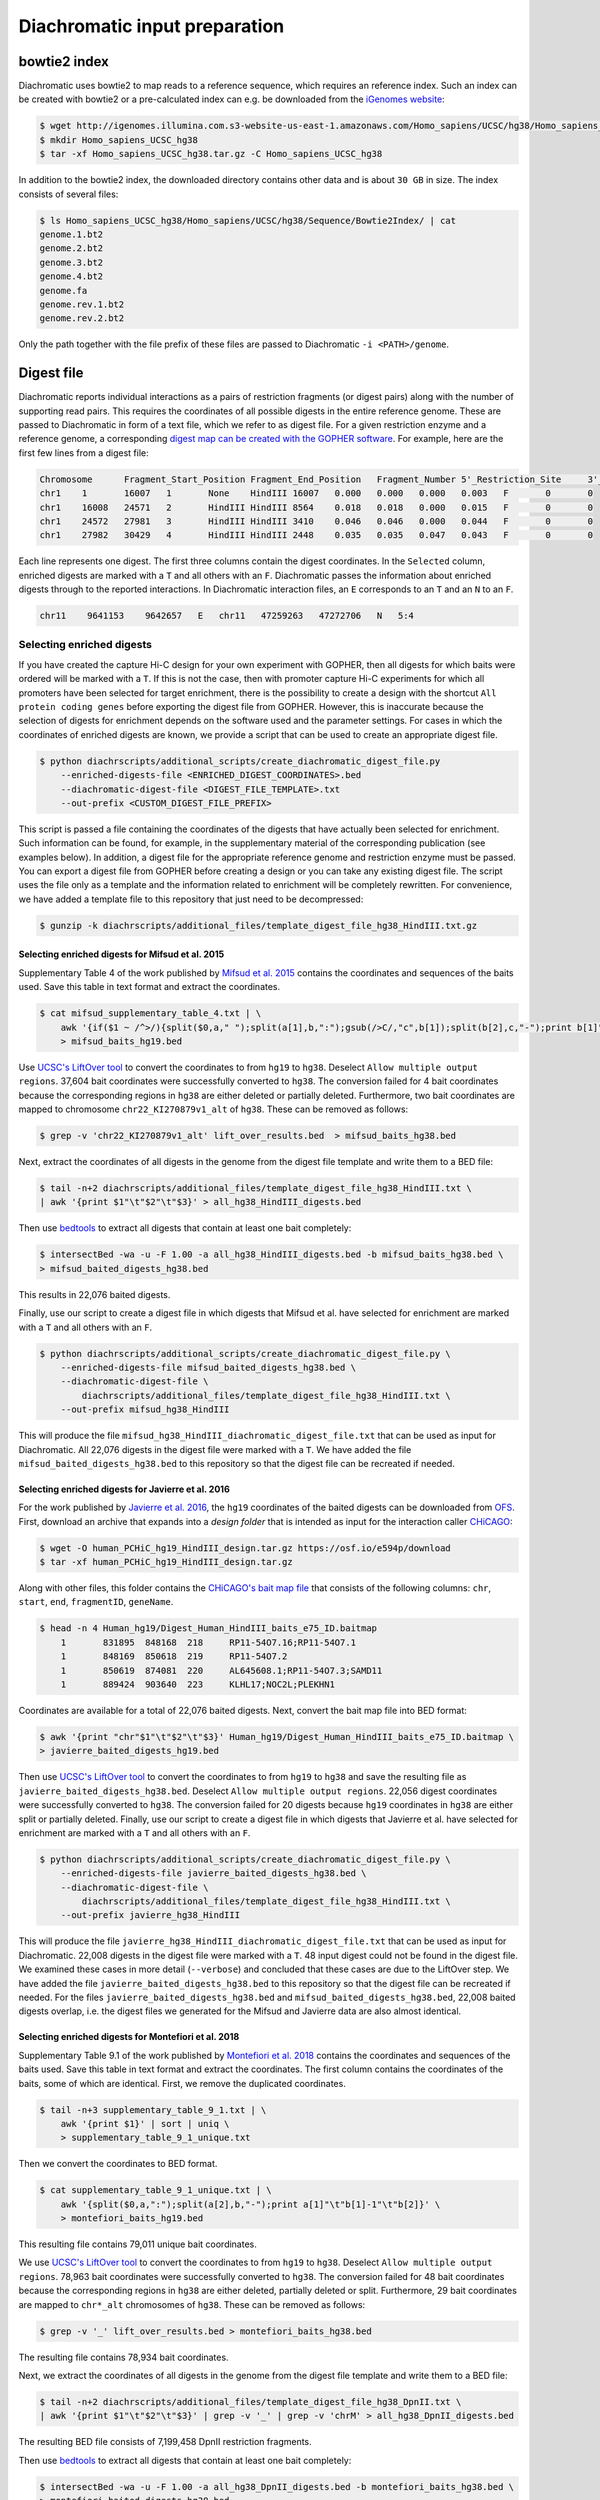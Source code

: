 .. _RST_Diachromatic_input_preparation:

##############################
Diachromatic input preparation
##############################

*************
bowtie2 index
*************

Diachromatic uses bowtie2 to map reads to a reference sequence, which requires an reference index.
Such an index can be created with bowtie2 or a pre-calculated index can e.g. be downloaded from the
`iGenomes website <https://support.illumina.com/sequencing/sequencing_software/igenome.html>`_:

.. code-block:: console

    $ wget http://igenomes.illumina.com.s3-website-us-east-1.amazonaws.com/Homo_sapiens/UCSC/hg38/Homo_sapiens_UCSC_hg38.tar.gz
    $ mkdir Homo_sapiens_UCSC_hg38
    $ tar -xf Homo_sapiens_UCSC_hg38.tar.gz -C Homo_sapiens_UCSC_hg38

In addition to the bowtie2 index, the downloaded directory contains other data and is about ``30 GB`` in size.
The index consists of several files:

.. code-block:: console

    $ ls Homo_sapiens_UCSC_hg38/Homo_sapiens/UCSC/hg38/Sequence/Bowtie2Index/ | cat
    genome.1.bt2
    genome.2.bt2
    genome.3.bt2
    genome.4.bt2
    genome.fa
    genome.rev.1.bt2
    genome.rev.2.bt2

Only the path together with the file prefix of these files are passed to Diachromatic ``-i <PATH>/genome``.


***********
Digest file
***********

Diachromatic reports individual interactions as a pairs of restriction fragments (or digest pairs)
along with the number of supporting read pairs.
This requires the coordinates of all possible digests in the entire reference genome.
These are passed to Diachromatic in form of a text file, which we refer to as digest file.
For a given restriction enzyme and a reference genome, a corresponding
`digest map can be created with the GOPHER software <https://diachromatic.readthedocs.io/en/latest/digest.html>`__.
For example, here are the first few lines from a digest file:

.. code-block:: console

    Chromosome      Fragment_Start_Position Fragment_End_Position   Fragment_Number 5'_Restriction_Site     3'_Restriction_Site     Length  5'_GC_Content   3'_GC_Content   5'_Repeat_Content       3'_Repeat_Content       Selected        5'_Probes       3'_Probes
    chr1    1       16007   1       None    HindIII 16007   0.000   0.000   0.000   0.003   F       0       0
    chr1    16008   24571   2       HindIII HindIII 8564    0.018   0.018   0.000   0.015   F       0       0
    chr1    24572   27981   3       HindIII HindIII 3410    0.046   0.046   0.000   0.044   F       0       0
    chr1    27982   30429   4       HindIII HindIII 2448    0.035   0.035   0.047   0.043   F       0       0

Each line represents one digest.
The first three columns contain the digest coordinates.
In the ``Selected`` column, enriched digests are marked with a ``T`` and all others with an ``F``.
Diachromatic passes the information about enriched digests through to the reported interactions.
In Diachromatic interaction files,
an ``E`` corresponds to an ``T`` and an ``N`` to an ``F``.

.. code-block:: console

    chr11    9641153    9642657   E   chr11   47259263   47272706   N   5:4


Selecting enriched digests
==========================

If you have created the capture Hi-C design for your own experiment with GOPHER,
then all digests for which baits were ordered will be marked with a ``T``.
If this is not the case,
then with promoter capture Hi-C experiments for which all promoters have been selected for target enrichment,
there is the possibility to create a design with the shortcut ``All protein coding genes``
before exporting the digest file from GOPHER.
However, this is inaccurate because the selection of digests for enrichment depends on the software used and the
parameter settings.
For cases in which the coordinates of enriched digests are known,
we provide a script that can be used to create an appropriate digest file.

.. code-block:: console

    $ python diachrscripts/additional_scripts/create_diachromatic_digest_file.py
        --enriched-digests-file <ENRICHED_DIGEST_COORDINATES>.bed
        --diachromatic-digest-file <DIGEST_FILE_TEMPLATE>.txt
        --out-prefix <CUSTOM_DIGEST_FILE_PREFIX>

This script is passed a file containing the coordinates of the digests that have actually been selected for enrichment.
Such information can be found, for example, in the supplementary material of the corresponding publication
(see examples below).
In addition, a digest file for the appropriate reference genome and restriction enzyme must be passed.
You can export a digest file from GOPHER before creating a design or you can  take any existing digest file.
The script uses the file only as a template and the information related to enrichment will be completely rewritten.
For convenience, we have added a template file to this repository that just need to be decompressed:

.. code-block:: console

    $ gunzip -k diachrscripts/additional_files/template_digest_file_hg38_HindIII.txt.gz

Selecting enriched digests for Mifsud et al. 2015
-------------------------------------------------

Supplementary Table 4 of the work published by
`Mifsud et al. 2015 <https://pubmed.ncbi.nlm.nih.gov/25938943/>`__
contains the coordinates and sequences of the baits used.
Save this table in text format and extract the coordinates.

.. code-block:: console

    $ cat mifsud_supplementary_table_4.txt | \
        awk '{if($1 ~ /^>/){split($0,a," ");split(a[1],b,":");gsub(/>C/,"c",b[1]);split(b[2],c,"-");print b[1]"\t"c[1]-1"\t"c[2]}}' \
        > mifsud_baits_hg19.bed

Use
`UCSC's LiftOver tool <https://genome.ucsc.edu/cgi-bin/hgLiftOver>`_
to convert the coordinates to from ``hg19`` to ``hg38``.
Deselect ``Allow multiple output regions``.
37,604 bait coordinates were successfully converted to ``hg38``.
The conversion failed for 4 bait coordinates because the corresponding regions in ``hg38`` are either deleted or
partially deleted.
Furthermore, two bait coordinates are mapped to chromosome ``chr22_KI270879v1_alt`` of ``hg38``.
These can be removed as follows:

.. code-block:: console

    $ grep -v 'chr22_KI270879v1_alt' lift_over_results.bed  > mifsud_baits_hg38.bed

Next, extract the coordinates of all digests in the genome from the digest file template and write them to a BED file:

.. code-block:: console

    $ tail -n+2 diachrscripts/additional_files/template_digest_file_hg38_HindIII.txt \
    | awk '{print $1"\t"$2"\t"$3}' > all_hg38_HindIII_digests.bed

Then use
`bedtools <https://bedtools.readthedocs.io/en/latest/content/tools/intersect.html>`_
to extract all digests that contain at least one bait completely:

.. code-block:: console

    $ intersectBed -wa -u -F 1.00 -a all_hg38_HindIII_digests.bed -b mifsud_baits_hg38.bed \
    > mifsud_baited_digests_hg38.bed

This results in 22,076 baited digests.

Finally, use our script to create a digest file in which digests that Mifsud et al. have selected for enrichment are marked with
a ``T`` and all others with an ``F``.

.. code-block:: console

    $ python diachrscripts/additional_scripts/create_diachromatic_digest_file.py \
        --enriched-digests-file mifsud_baited_digests_hg38.bed \
        --diachromatic-digest-file \
            diachrscripts/additional_files/template_digest_file_hg38_HindIII.txt \
        --out-prefix mifsud_hg38_HindIII

This will produce the file ``mifsud_hg38_HindIII_diachromatic_digest_file.txt`` that can be used as input for
Diachromatic.
All 22,076 digests in the digest file were marked with a ``T``.
We have added the file ``mifsud_baited_digests_hg38.bed`` to this repository so that the digest file can be recreated
if needed.

Selecting enriched digests for Javierre et al. 2016
---------------------------------------------------

For the work published by
`Javierre et al. 2016 <https://pubmed.ncbi.nlm.nih.gov/27863249/>`__,
the ``hg19`` coordinates of the baited digests can be downloaded from
`OFS <https://osf.io/e594p/>`__.
First, download an archive that expands into a *design folder* that is intended as input for the interaction caller
`CHiCAGO <https://www.ncbi.nlm.nih.gov/pmc/articles/PMC4908757/>`_:

.. code-block:: console

    $ wget -O human_PCHiC_hg19_HindIII_design.tar.gz https://osf.io/e594p/download
    $ tar -xf human_PCHiC_hg19_HindIII_design.tar.gz

Along with other files, this folder contains the
`CHiCAGO's bait map file <https://bioconductor.org/packages/devel/bioc/vignettes/Chicago/inst/doc/Chicago.html>`_
that consists of the following columns:
``chr``, ``start``, ``end``, ``fragmentID``, ``geneName``.

.. code-block:: console

    $ head -n 4 Human_hg19/Digest_Human_HindIII_baits_e75_ID.baitmap
        1	831895	848168	218	RP11-54O7.16;RP11-54O7.1
        1	848169	850618	219	RP11-54O7.2
        1	850619	874081	220	AL645608.1;RP11-54O7.3;SAMD11
        1	889424	903640	223	KLHL17;NOC2L;PLEKHN1

Coordinates are available for a total of 22,076 baited digests.
Next, convert the bait map file into BED format:

.. code-block:: console

    $ awk '{print "chr"$1"\t"$2"\t"$3}' Human_hg19/Digest_Human_HindIII_baits_e75_ID.baitmap \
    > javierre_baited_digests_hg19.bed

Then use
`UCSC's LiftOver tool <https://genome.ucsc.edu/cgi-bin/hgLiftOver>`_
to convert the coordinates to from ``hg19`` to ``hg38`` and save the resulting file as
``javierre_baited_digests_hg38.bed``.
Deselect ``Allow multiple output regions``.
22,056 digest coordinates were successfully converted  to ``hg38``.
The conversion failed for 20 digests
because ``hg19`` coordinates in ``hg38``
are either split or partially deleted.
Finally, use our script to create a digest file in which digests that Javierre et al. have selected for enrichment are marked
with a ``T`` and all others with an ``F``.

.. code-block:: console

    $ python diachrscripts/additional_scripts/create_diachromatic_digest_file.py \
        --enriched-digests-file javierre_baited_digests_hg38.bed \
        --diachromatic-digest-file \
            diachrscripts/additional_files/template_digest_file_hg38_HindIII.txt \
        --out-prefix javierre_hg38_HindIII

This will produce the file ``javierre_hg38_HindIII_diachromatic_digest_file.txt`` that can be used as input for
Diachromatic.
22,008 digests in the digest file were marked with a ``T``.
48 input digest could not be found in the digest file.
We examined these cases in more detail (``--verbose``) and concluded that these cases are due to the LiftOver step.
We have added the file ``javierre_baited_digests_hg38.bed`` to this repository so that the digest file can be recreated
if needed. For the files ``javierre_baited_digests_hg38.bed`` and ``mifsud_baited_digests_hg38.bed``,
22,008 baited digests overlap, i.e. the digest files we generated for the Mifsud and Javierre data are also almost
identical.

Selecting enriched digests for Montefiori et al. 2018
-----------------------------------------------------

Supplementary Table 9.1 of the work published by
`Montefiori et al. 2018 <https://www.ncbi.nlm.nih.gov/pmc/articles/PMC6053306/#supp9>`__
contains the coordinates and sequences of the baits used.
Save this table in text format and extract the coordinates.
The first column contains the coordinates of the baits, some of which are identical.
First, we remove the duplicated coordinates.

.. code-block:: console

    $ tail -n+3 supplementary_table_9_1.txt | \
        awk '{print $1}' | sort | uniq \
        > supplementary_table_9_1_unique.txt

Then we convert the coordinates to BED format.

.. code-block:: console

    $ cat supplementary_table_9_1_unique.txt | \
        awk '{split($0,a,":");split(a[2],b,"-");print a[1]"\t"b[1]-1"\t"b[2]}' \
        > montefiori_baits_hg19.bed

This resulting file contains 79,011 unique bait coordinates.

We use
`UCSC's LiftOver tool <https://genome.ucsc.edu/cgi-bin/hgLiftOver>`_
to convert the coordinates to from ``hg19`` to ``hg38``.
Deselect ``Allow multiple output regions``.
78,963 bait coordinates were successfully converted to ``hg38``.
The conversion failed for 48 bait coordinates because the corresponding regions in ``hg38`` are either deleted,
partially deleted or split.
Furthermore, 29 bait coordinates are mapped to ``chr*_alt`` chromosomes of ``hg38``.
These can be removed as follows:

.. code-block:: console

    $ grep -v '_' lift_over_results.bed > montefiori_baits_hg38.bed

The resulting file contains 78,934 bait coordinates.

Next, we extract the coordinates of all digests in the genome from the digest file template and write them to a BED file:

.. code-block:: console

    $ tail -n+2 diachrscripts/additional_files/template_digest_file_hg38_DpnII.txt \
    | awk '{print $1"\t"$2"\t"$3}' | grep -v '_' | grep -v 'chrM' > all_hg38_DpnII_digests.bed

The resulting BED file consists of 7,199,458 DpnII restriction fragments.

Then use
`bedtools <https://bedtools.readthedocs.io/en/latest/content/tools/intersect.html>`_
to extract all digests that contain at least one bait completely:

.. code-block:: console

    $ intersectBed -wa -u -F 1.00 -a all_hg38_DpnII_digests.bed -b montefiori_baits_hg38.bed \
    > montefiori_baited_digests_hg38.bed

This results in only 8,420 baited restriction fragments,
a much smaller number than that of the target promoters (22,600).
Montefiori et al. (2018) mention that they used Agilent's SureDesig software,
which can slightly shift the location and remove baits.
Therefore, we require an overlap of only 0.95 between bait and restriction fragment.

.. code-block:: console

    $ intersectBed -wa -u -F 0.95 -a all_hg38_DpnII_digests.bed -b montefiori_baits_hg38.bed \
    > montefiori_baited_digests_hg38.bed

This results in 52,284 baited digests.
This number is much larger than that of the of the target promoters (22,600).
This is probably due to the fact that Montefiori et al. (2018) keep al MbolI fragments
overlapping 10 kb around a RefSeq TSS.

Finally, use our script to create a digest file in which digests that Montefiori et al. have selected for enrichment
are marked with a ``T`` and all others with an ``F``.

.. code-block:: console

    $ python diachrscripts/additional_scripts/create_diachromatic_digest_file.py \
        --enriched-digests-file montefiori_baited_digests_hg38.bed \
        --diachromatic-digest-file \
            diachrscripts/additional_files/template_digest_file_hg38_DpnII.txt \
        --out-prefix montefiori_hg38_DpnII

This results in the file ``montefiori_hg38_DpnII_diachromatic_digest_file.txt``.
We use this file as input for Diachromatic.

Selecting enriched digests for Schoenefelder et al. 2015
--------------------------------------------------------

Supplementary Table 1 of the work published by
`Schoenefelder et al. 2015 <https://pubmed.ncbi.nlm.nih.gov/25752748/>`__
contains the coordinates and sequences of the baits used.
Save this table in text format and extract the coordinates.

.. code-block:: console

    $ tail -n+2 SuppTable1.txt | awk '{print $1"\t"$2-1"\t"$3}' > schoenefelder_baits_mm9.bed

Use
`UCSC's LiftOver tool <https://genome.ucsc.edu/cgi-bin/hgLiftOver>`_
to convert the coordinates to from ``mm9`` to ``mm10``.
Deselect ``Allow multiple output regions``.
39,019 bait coordinates were successfully converted to ``mm10``.
The conversion failed for 2 bait coordinates because the corresponding regions in ``mm10`` are  deleted.
We save the BED file with the converted coordinates as ``schoenefelder_baits_mm10.bed``.

Next, extract the coordinates of all digests in the genome from the digest file template and write them to a BED file:

.. code-block:: console

    $ tail -n+2 diachrscripts/additional_files/template_digest_file_mm10_HindIII.txt \
    | awk '{print $1"\t"$2"\t"$3}' > all_mm10_HindIII_digests.bed

Then use
`bedtools <https://bedtools.readthedocs.io/en/latest/content/tools/intersect.html>`_
to extract all digests that contain at least one bait completely:

.. code-block:: console

    $ intersectBed -wa -u -F 1.00 -a all_mm10_HindIII_digests.bed -b schoenefelder_baits_mm10.bed \
    > schoenefelder_baited_digests_mm10.bed

This results in 22,224 baited digests.

Finally, use our script to create a digest file in which digests that Mifsud et al. have selected for enrichment are marked with
a ``T`` and all others with an ``F``.

.. code-block:: console

    $ python diachrscripts/additional_scripts/create_diachromatic_digest_file.py \
        --enriched-digests-file schoenefelder_baited_digests_mm10.bed \
        --diachromatic-digest-file \
            diachrscripts/additional_files/template_digest_file_mm10_HindIII.txt \
        --out-prefix schoenefelder_mm10_HindIII

This will produce the file ``schoenefelder_mm10_HindIII_diachromatic_digest_file.txt`` that can be used as input for
Diachromatic.
All XX,XXX digests in the digest file were marked with a ``T``.
We have added the file ``schoenefelder_baited_digests_mm10.bed`` to this repository so that the digest file can be recreated
if needed.


